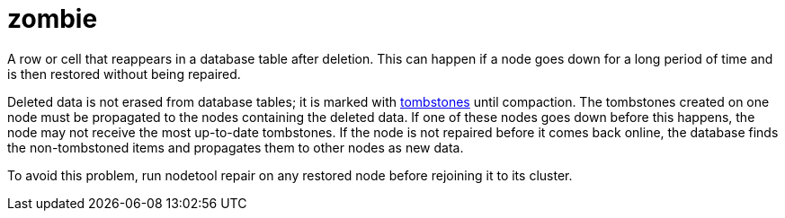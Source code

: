 = zombie

A row or cell that reappears in a database table after deletion.
This can happen if a node goes down for a long period of time and is then restored without being repaired.

Deleted data is not erased from database tables; it is marked with <<tombstone,tombstones>> until compaction.
The tombstones created on one node must be propagated to the nodes containing the deleted data.
If one of these nodes goes down before this happens, the node may not receive the most up-to-date tombstones.
If the node is not repaired before it comes back online, the database finds the non-tombstoned items and propagates them to other nodes as new data.

To avoid this problem, run nodetool repair on any restored node before rejoining it to its cluster.
